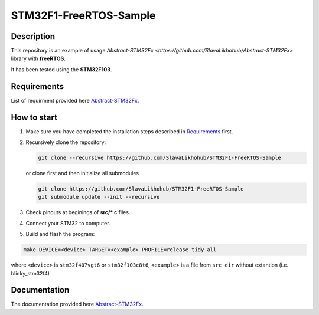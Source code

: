 #######################
STM32F1-FreeRTOS-Sample
#######################

Description
***********

This repository is an example of usage `Abstract-STM32Fx <https://github.com/SlavaLikhohub/Abstract-STM32Fx>` library with **freeRTOS**.

It has been tested using the **STM32F103**. 

Requirements
************

List of requirment provided here `Abstract-STM32Fx <https://github.com/SlavaLikhohub/Abstract-STM32Fx>`_.

How to start
************

#. Make sure you have completed the installation steps described in Requirements_ first.
#. Recursively clone the repository:

   .. code-block:: shell-session
      
      git clone --recursive https://github.com/SlavaLikhohub/STM32F1-FreeRTOS-Sample
      
   or clone first and then initialize all submodules
   
   .. code-block:: shell-session
      
      git clone https://github.com/SlavaLikhohub/STM32F1-FreeRTOS-Sample
      git submodule update --init --recursive
      
#. Check pinouts at beginings of **src/*.c** files.
#. Connect your STM32 to computer.
#. Build and flash the program:
   
.. code-block:: shell-session
      
   make DEVICE=<device> TARGET=<example> PROFILE=release tidy all

where ``<device>`` is ``stm32f407vgt6`` or ``stm32f103c8t6``, ``<example>`` is a file from ``src dir`` without extantion (i.e. blinky_stm32f4)

Documentation
*************

The documentation provided here `Abstract-STM32Fx <https://github.com/SlavaLikhohub/Abstract-STM32Fx>`_.

